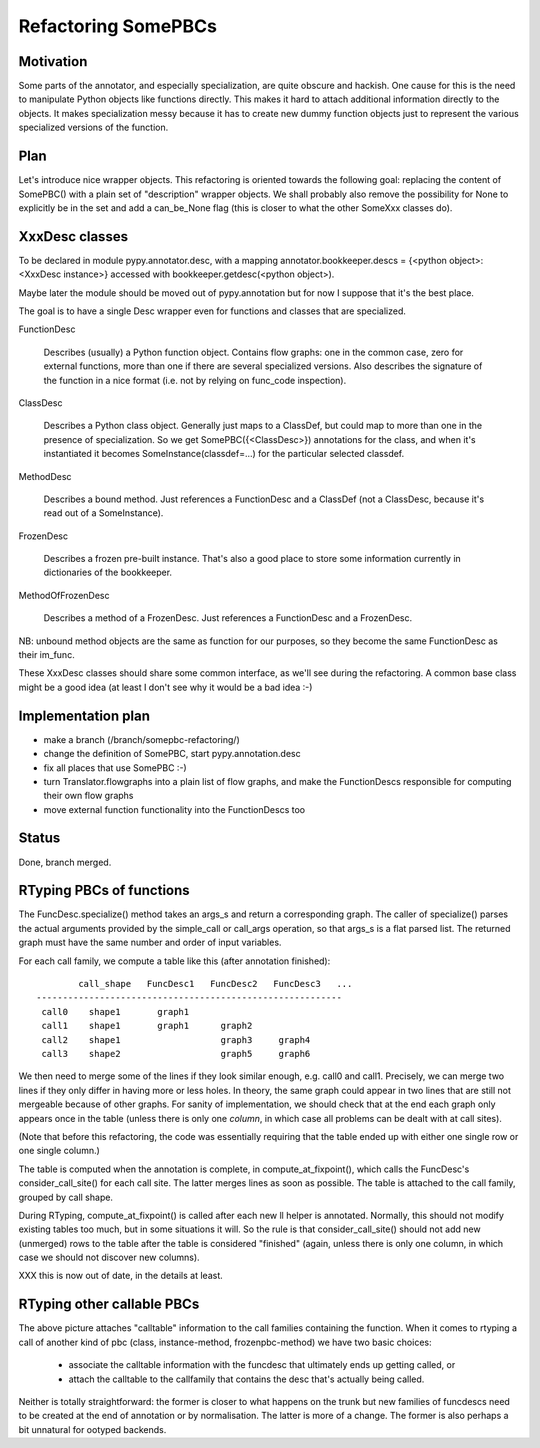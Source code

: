 ==========================
   Refactoring SomePBCs
==========================

Motivation
==========

Some parts of the annotator, and especially specialization, are quite obscure
and hackish.  One cause for this is the need to manipulate Python objects like
functions directly.  This makes it hard to attach additional information directly
to the objects.  It makes specialization messy because it has to create new dummy
function objects just to represent the various specialized versions of the function.


Plan
====

Let's introduce nice wrapper objects.  This refactoring is oriented towards
the following goal: replacing the content of SomePBC() with a plain set of
"description" wrapper objects.  We shall probably also remove the possibility
for None to explicitly be in the set and add a can_be_None flag (this is
closer to what the other SomeXxx classes do).


XxxDesc classes
===============

To be declared in module pypy.annotator.desc, with a mapping
annotator.bookkeeper.descs = {<python object>: <XxxDesc instance>}
accessed with bookkeeper.getdesc(<python object>).

Maybe later the module should be moved out of pypy.annotation but for now I
suppose that it's the best place.

The goal is to have a single Desc wrapper even for functions and classes that
are specialized.

FunctionDesc

    Describes (usually) a Python function object.  Contains flow graphs: one
    in the common case, zero for external functions, more than one if there
    are several specialized versions.  Also describes the signature of the
    function in a nice format (i.e. not by relying on func_code inspection).

ClassDesc

    Describes a Python class object.  Generally just maps to a ClassDef, but
    could map to more than one in the presence of specialization.  So we get
    SomePBC({<ClassDesc>}) annotations for the class, and when it's
    instantiated it becomes SomeInstance(classdef=...) for the particular
    selected classdef.

MethodDesc

    Describes a bound method.  Just references a FunctionDesc and a ClassDef
    (not a ClassDesc, because it's read out of a SomeInstance).

FrozenDesc

    Describes a frozen pre-built instance.  That's also a good place to store
    some information currently in dictionaries of the bookkeeper.

MethodOfFrozenDesc

    Describes a method of a FrozenDesc.  Just references a FunctionDesc and a
    FrozenDesc.

NB: unbound method objects are the same as function for our purposes, so they
become the same FunctionDesc as their im_func.

These XxxDesc classes should share some common interface, as we'll see during
the refactoring.  A common base class might be a good idea (at least I don't
see why it would be a bad idea :-)


Implementation plan
===================

* make a branch (/branch/somepbc-refactoring/)

* change the definition of SomePBC, start pypy.annotation.desc

* fix all places that use SomePBC :-)

* turn Translator.flowgraphs into a plain list of flow graphs,
  and make the FunctionDescs responsible for computing their own flow graphs

* move external function functionality into the FunctionDescs too


Status
======

Done, branch merged.


RTyping PBCs of functions
=========================

The FuncDesc.specialize() method takes an args_s and return a
corresponding graph.  The caller of specialize() parses the actual
arguments provided by the simple_call or call_args operation, so that
args_s is a flat parsed list.  The returned graph must have the same
number and order of input variables.

For each call family, we compute a table like this (after annotation
finished)::

          call_shape   FuncDesc1   FuncDesc2   FuncDesc3   ...
  ----------------------------------------------------------
   call0    shape1       graph1
   call1    shape1       graph1      graph2
   call2    shape1                   graph3     graph4            
   call3    shape2                   graph5     graph6


We then need to merge some of the lines if they look similar enough,
e.g. call0 and call1.  Precisely, we can merge two lines if they only
differ in having more or less holes.  In theory, the same graph could
appear in two lines that are still not mergeable because of other
graphs.  For sanity of implementation, we should check that at the end
each graph only appears once in the table (unless there is only one
*column*, in which case all problems can be dealt with at call sites).

(Note that before this refactoring, the code was essentially requiring
that the table ended up with either one single row or one single
column.)

The table is computed when the annotation is complete, in
compute_at_fixpoint(), which calls the FuncDesc's consider_call_site()
for each call site.  The latter merges lines as soon as possible.  The
table is attached to the call family, grouped by call shape.

During RTyping, compute_at_fixpoint() is called after each new ll
helper is annotated.  Normally, this should not modify existing tables
too much, but in some situations it will.  So the rule is that
consider_call_site() should not add new (unmerged) rows to the table
after the table is considered "finished" (again, unless there is only
one column, in which case we should not discover new columns).

XXX this is now out of date, in the details at least.

RTyping other callable PBCs
===========================

The above picture attaches "calltable" information to the call
families containing the function.  When it comes to rtyping a call of
another kind of pbc (class, instance-method, frozenpbc-method) we have
two basic choices:

 - associate the calltable information with the funcdesc that
   ultimately ends up getting called, or

 - attach the calltable to the callfamily that contains the desc
   that's actually being called.

Neither is totally straightforward: the former is closer to what
happens on the trunk but new families of funcdescs need to be created
at the end of annotation or by normalisation.  The latter is more of a
change.  The former is also perhaps a bit unnatural for ootyped
backends.
